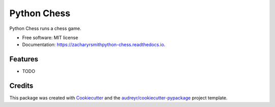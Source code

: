 ============
Python Chess
============


.. image:: https://img.shields.io/pypi/v/python_chess.svg
        :target: https://pypi.python.org/pypi/python_chess

.. image:: https://img.shields.io/travis/zacharyrsmith/python_chess.svg
        :target: https://travis-ci.org/zacharyrsmith/python_chess

.. image:: https://readthedocs.org/projects/python-chess/badge/?version=latest
        :target: https://zacharyrsmithpython-chess.readthedocs.io/en/latest/?badge=latest
        :alt: Documentation Status




Python Chess runs a chess game.


* Free software: MIT license
* Documentation: https://zacharyrsmithpython-chess.readthedocs.io.


Features
--------

* TODO

Credits
-------

This package was created with Cookiecutter_ and the `audreyr/cookiecutter-pypackage`_ project template.

.. _Cookiecutter: https://github.com/audreyr/cookiecutter
.. _`audreyr/cookiecutter-pypackage`: https://github.com/audreyr/cookiecutter-pypackage
